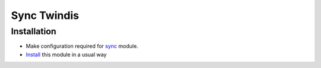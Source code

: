 ==============
 Sync Twindis
==============

Installation
============

* Make configuration required for `sync <https://github.com/itpp-labs/sync-addons/tree/14.0/sync>`__ module.

* `Install <https://odoo-development.readthedocs.io/en/latest/odoo/usage/install-module.html>`__ this module in a usual way
